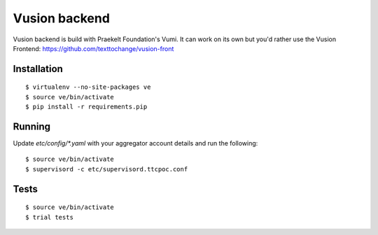 Vusion backend
=======

Vusion backend is build with Praekelt Foundation's Vumi. It can work on its own but you'd rather use the Vusion Frontend: https://github.com/texttochange/vusion-front 

Installation
------------

::

	$ virtualenv --no-site-packages ve
	$ source ve/bin/activate
	$ pip install -r requirements.pip

Running
-------

Update `etc/config/*.yaml` with your aggregator account details and run the following:

::

	$ source ve/bin/activate
	$ supervisord -c etc/supervisord.ttcpoc.conf


Tests
-----

::

	$ source ve/bin/activate
	$ trial tests
